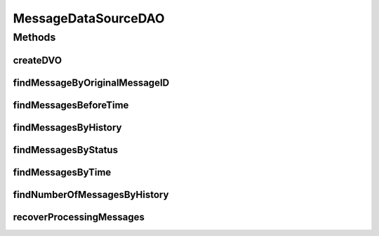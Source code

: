 .. java:import:: hk.hku.cecid.piazza.commons.dao DAOException

.. java:import:: hk.hku.cecid.piazza.commons.dao DVO

.. java:import:: hk.hku.cecid.piazza.commons.dao.ds DataSourceDAO

.. java:import:: java.sql Timestamp

.. java:import:: java.util ArrayList

.. java:import:: java.util GregorianCalendar

.. java:import:: java.util Iterator

.. java:import:: java.util List

MessageDataSourceDAO
====================

.. java:package:: hk.hku.cecid.edi.as2.dao
   :noindex:

.. java:type:: public class MessageDataSourceDAO extends DataSourceDAO implements MessageDAO

   :author: Donahue Sze

Methods
-------
createDVO
^^^^^^^^^

.. java:method:: public DVO createDVO()
   :outertype: MessageDataSourceDAO

findMessageByOriginalMessageID
^^^^^^^^^^^^^^^^^^^^^^^^^^^^^^

.. java:method:: public List findMessageByOriginalMessageID(String oriMessageID, String oriMessageBox) throws DAOException
   :outertype: MessageDataSourceDAO

findMessagesBeforeTime
^^^^^^^^^^^^^^^^^^^^^^

.. java:method:: public List findMessagesBeforeTime(int time_period) throws DAOException
   :outertype: MessageDataSourceDAO

findMessagesByHistory
^^^^^^^^^^^^^^^^^^^^^

.. java:method:: public List findMessagesByHistory(MessageDVO data, int numberOfMessage, int offset) throws DAOException
   :outertype: MessageDataSourceDAO

findMessagesByStatus
^^^^^^^^^^^^^^^^^^^^

.. java:method:: public List findMessagesByStatus(String status, String messageBox) throws DAOException
   :outertype: MessageDataSourceDAO

findMessagesByTime
^^^^^^^^^^^^^^^^^^

.. java:method:: public List findMessagesByTime(int time_period, MessageDVO data, int numberOfMessage, int offset) throws DAOException
   :outertype: MessageDataSourceDAO

findNumberOfMessagesByHistory
^^^^^^^^^^^^^^^^^^^^^^^^^^^^^

.. java:method:: public int findNumberOfMessagesByHistory(MessageDVO data) throws DAOException
   :outertype: MessageDataSourceDAO

recoverProcessingMessages
^^^^^^^^^^^^^^^^^^^^^^^^^

.. java:method:: public int recoverProcessingMessages() throws DAOException
   :outertype: MessageDataSourceDAO

